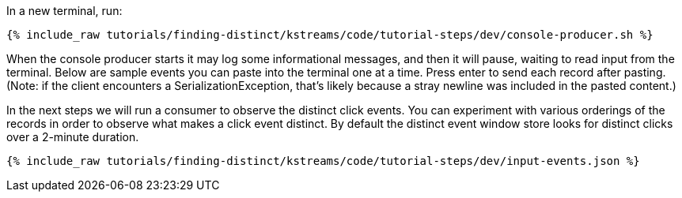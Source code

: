 In a new terminal, run:

+++++
<pre class="snippet"><code class="shell">{% include_raw tutorials/finding-distinct/kstreams/code/tutorial-steps/dev/console-producer.sh %}</code></pre>
+++++

When the console producer starts it may log some informational messages, and then it will pause, waiting to read input from the terminal. Below are sample events you can paste into the terminal one at a time. Press enter to send each record after pasting. (Note: if the client encounters a SerializationException, that's likely because a stray newline was included in the pasted content.)

In the next steps we will run a consumer to observe the distinct click events. You can experiment with various orderings of the records in order to observe what makes a click event distinct. By default the distinct event window store looks for distinct clicks over a 2-minute duration.

+++++
<pre class="snippet"><code class="json">{% include_raw tutorials/finding-distinct/kstreams/code/tutorial-steps/dev/input-events.json %}</code></pre>
+++++
